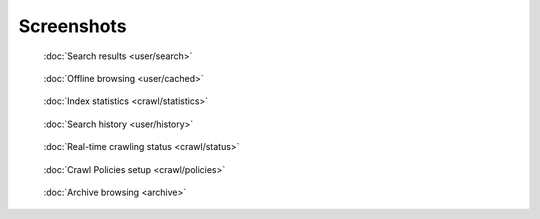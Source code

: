 Screenshots
===========

.. figure:: ../../tests/robotframework/screenshots/search.png
   :class: sosse-screenshot

   :doc:`Search results <user/search>`

.. raw:: html

   <br/>

.. figure:: ../../tests/robotframework/screenshots/cache_screenshot.png
   :class: sosse-screenshot

   :doc:`Offline browsing <user/cached>`

.. raw:: html

   <br/>

.. figure:: ../../tests/robotframework/screenshots/statistics.png
   :class: sosse-screenshot

   :doc:`Index statistics <crawl/statistics>`

.. raw:: html

   <br/>

.. figure:: ../../tests/robotframework/screenshots/history.png
   :class: sosse-screenshot

   :doc:`Search history <user/history>`

.. raw:: html

   <br/>

.. figure:: ../../tests/robotframework/screenshots/crawl_status.png
   :class: sosse-screenshot

   :doc:`Real-time crawling status <crawl/status>`

.. raw:: html

   <br/>

.. figure:: ../../tests/robotframework/screenshots/crawl_policy_decision_no_hilight.png
   :class: sosse-screenshot

   :doc:`Crawl Policies setup <crawl/policies>`

.. raw:: html

   <br/>

.. figure:: ../../tests/robotframework/screenshots/browsable_home.png
   :class: sosse-screenshot

   :doc:`Archive browsing <archive>`
